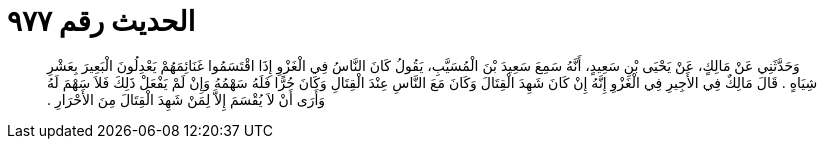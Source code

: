 
= الحديث رقم ٩٧٧

[quote.hadith]
وَحَدَّثَنِي عَنْ مَالِكٍ، عَنْ يَحْيَى بْنِ سَعِيدٍ، أَنَّهُ سَمِعَ سَعِيدَ بْنَ الْمُسَيَّبِ، يَقُولُ كَانَ النَّاسُ فِي الْغَزْوِ إِذَا اقْتَسَمُوا غَنَائِمَهُمْ يَعْدِلُونَ الْبَعِيرَ بِعَشْرِ شِيَاهٍ ‏.‏ قَالَ مَالِكٌ فِي الأَجِيرِ فِي الْغَزْوِ إِنَّهُ إِنْ كَانَ شَهِدَ الْقِتَالَ وَكَانَ مَعَ النَّاسِ عِنْدَ الْقِتَالِ وَكَانَ حُرًّا فَلَهُ سَهْمُهُ وَإِنْ لَمْ يَفْعَلْ ذَلِكَ فَلاَ سَهْمَ لَهُ وَأَرَى أَنْ لاَ يُقْسَمَ إِلاَّ لِمَنْ شَهِدَ الْقِتَالَ مِنَ الأَحْرَارِ ‏.‏